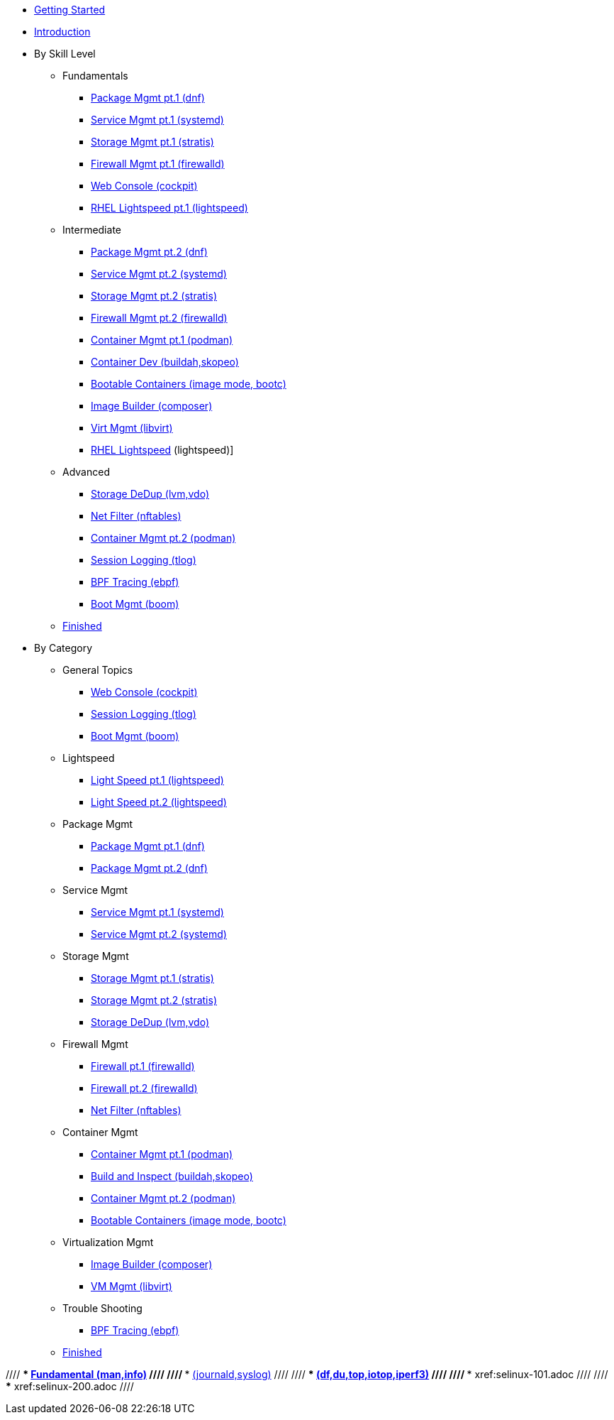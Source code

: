 *  xref:getting-started.adoc[Getting Started]
*  xref:introduction.adoc[Introduction]

* By Skill Level
**  Fundamentals
***  xref:100-dnf.adoc[Package Mgmt pt.1 (dnf)]
***  xref:100-systemd.adoc[Service Mgmt pt.1 (systemd)]
***  xref:100-stratis.adoc[Storage Mgmt pt.1 (stratis)]
***  xref:100-firewalld.adoc[Firewall Mgmt pt.1 (firewalld)]
//// ***  xref:100-trouble-shooting.adoc[Trouble Shooting pt.1 (man,info)] ////
***  xref:100-webconsole.adoc[Web Console (cockpit)]
***  xref:100-lightspeed.adoc[RHEL Lightspeed pt.1 (lightspeed)]

**  Intermediate
***  xref:101-dnf.adoc[Package Mgmt pt.2 (dnf)]
***  xref:101-systemd.adoc[Service Mgmt pt.2 (systemd)]
***  xref:101-stratis.adoc[Storage Mgmt pt.2 (stratis)]
***  xref:101-firewalld.adoc[Firewall Mgmt pt.2 (firewalld)]
//// ***  xref:101-trouble-shooting.adoc[(journald,syslog)] ////
//// ***  xref:101-selinux.adoc ////
***  xref:101-podman.adoc[Container Mgmt pt.1 (podman)]
***  xref:101-buildah.adoc[Container Dev (buildah,skopeo)]
***  xref:101-imagemode.adoc[Bootable Containers (image mode, bootc)]
***  xref:101-imagebuilder.adoc[Image Builder (composer)]
***  xref:101-virtualization.adoc[Virt Mgmt (libvirt)]
***  xref:101-lightspeed.adoc[RHEL Lightspeed] (lightspeed)]

**  Advanced
***  xref:200-lvm-vdo.adoc[Storage DeDup (lvm,vdo)] 
//// ***  xref:200-nbde.adoc[Storage Encryption (nbde)] ////
***  xref:200-nftables.adoc[Net Filter (nftables)]
***  xref:200-podman.adoc[Container Mgmt pt.2 (podman)]
***  xref:200-tlog.adoc[Session Logging (tlog)]
***  xref:200-ebpf.adoc[BPF Tracing (ebpf)]
//// ***  xref:200-trouble-shooting.adoc[(df,du,top,iotop,iperf3)] ////
//// ***  xref:200-selinux.adoc ////
//// ***  xref:200-kpatch.adoc[Live Kernel Patching (kpatch)] ////
//// ***  xref:200-bootc.adoc[Bootable Containers (bootc)] ////
//// ***  xref:200-leapp.adoc[In-Place Upgrades (leapp)] ////
***  xref:200-boom.adoc[Boot Mgmt (boom)]

**  xref:100-finished.adoc[Finished]

* By Category

** General Topics
***  xref:webconsole-100.adoc[Web Console (cockpit)]
***  xref:tlog-200.adoc[Session Logging (tlog)]
//// ***  xref:kpatch-200.adoc[Live Kernel Patching (kpatch)] ////
//// ***  xref:leapp-200.adoc[In-Place Upgrades (leapp)] ////
***  xref:boom-200.adoc[Boot Mgmt (boom)]

** Lightspeed
***  xref:lightspeed-100.adoc[Light Speed pt.1 (lightspeed)]
***  xref:lightspeed-101.adoc[Light Speed pt.2 (lightspeed)]

** Package Mgmt
***  xref:dnf-100.adoc[Package Mgmt pt.1 (dnf)]
***  xref:dnf-101.adoc[Package Mgmt pt.2 (dnf)]

** Service Mgmt
***  xref:systemd-100.adoc[Service Mgmt pt.1 (systemd)]
***  xref:systemd-101.adoc[Service Mgmt pt.2 (systemd)]

** Storage Mgmt
***  xref:stratis-100.adoc[Storage Mgmt pt.1 (stratis)]
***  xref:stratis-101.adoc[Storage Mgmt pt.2 (stratis)]
***  xref:lvm-vdo-200.adoc[Storage DeDup (lvm,vdo)]
//// ***  xref:nbde-200.adoc[Storage Encryption (lux,nbde)] ////

** Firewall Mgmt
***  xref:firewalld-100.adoc[Firewall pt.1 (firewalld)]
***  xref:firewalld-101.adoc[Firewall pt.2 (firewalld)]
***  xref:nftables-200.adoc[Net Filter (nftables)]

** Container Mgmt
***  xref:podman-101.adoc[Container Mgmt pt.1 (podman)]
***  xref:buildah-101.adoc[Build and Inspect (buildah,skopeo)]
***  xref:podman-200.adoc[Container Mgmt pt.2 (podman)]
***  xref:imagemode-101.adoc[Bootable Containers (image mode, bootc)]

** Virtualization Mgmt
***  xref:imagebuilder-101.adoc[Image Builder (composer)]
***  xref:virtualization-101.adoc[VM Mgmt (libvirt)]
//// ***  xref:bootc-200.adoc[Bootable Containers (bootc)] ////

** Trouble Shooting
***  xref:ebpf-200.adoc[BPF Tracing (ebpf)]

**  xref:finished-100.adoc[Finished]

//// ***  xref:trouble-shooting-100.adoc[Fundamental (man,info)] ////
//// ***  xref:101-trouble-shooting.adoc[(journald,syslog)] ////
//// ***  xref:trouble-shooting-200.adoc[(df,du,top,iotop,iperf3)] ////
//// ***  xref:selinux-101.adoc ////
//// ***  xref:selinux-200.adoc ////
